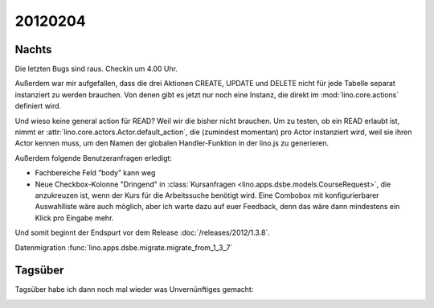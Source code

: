 20120204
========


Nachts
------

Die letzten Bugs sind raus. Checkin um 4.00 Uhr.

Außerdem war mir aufgefallen, dass die drei Aktionen 
CREATE, UPDATE und DELETE 
nicht für jede Tabelle separat instanziert 
zu werden brauchen.
Von denen gibt es jetzt nur noch eine Instanz, 
die direkt im :mod:`lino.core.actions` 
definiert wird.

Und wieso keine general action für READ? 
Weil wir die bisher nicht brauchen. 
Um zu testen, ob ein READ erlaubt ist, 
nimmt er :attr:`lino.core.actors.Actor.default_action`, 
die (zumindest momentan) pro Actor instanziert wird, 
weil sie ihren Actor kennen muss, 
um den Namen der globalen Handler-Funktion in der lino.js zu generieren.

Außerdem folgende Benutzeranfragen erledigt:

- Fachbereiche Feld “body” kann weg

- Neue Checkbox-Kolonne "Dringend" 
  in :class:`Kursanfragen <lino.apps.dsbe.models.CourseRequest>`, 
  die anzukreuzen ist, wenn der Kurs für die Arbeitssuche benötigt wird.
  Eine Combobox mit konfigurierbarer Auswahlliste wäre auch möglich,
  aber ich warte dazu auf euer Feedback, denn das wäre dann mindestens 
  ein Klick pro Eingabe mehr.


Und somit beginnt der Endspurt vor dem Release 
:doc:`/releases/2012/1.3.8`.

Datenmigration
:func:`lino.apps.dsbe.migrate.migrate_from_1_3_7`

Tagsüber
--------

Tagsüber habe ich dann noch mal wieder was Unvernünftiges gemacht:

.. image:: 0204a.jpg
  :scale: 60

.. image:: 0204b.jpg
  :scale: 60

